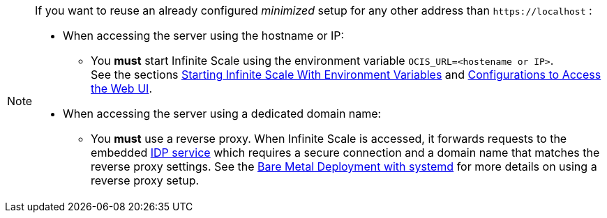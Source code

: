 [NOTE]
====
If you want to reuse an already configured _minimized_ setup for any other address than `\https://localhost` :

* When accessing the server using the hostname or IP:
** You *must* start Infinite Scale using the environment variable `OCIS_URL=<hostename or IP>`. +
See the sections xref:deployment/general/general-info.adoc#starting-infinite-scale-with-environment-variables[Starting Infinite Scale With Environment Variables] and xref:deployment/general/general-info.adoc#configurations-to-access-the-web-ui[Configurations to Access the Web UI].

* When accessing the server using a dedicated domain name:
** You *must* use a reverse proxy. When Infinite Scale is accessed, it forwards requests to the embedded xref:{s-path}/idp.adoc[IDP service] which requires a secure connection and a domain name that matches the reverse proxy settings. See the xref:depl-examples/bare-metal.adoc[Bare Metal Deployment with systemd] for more details on using a reverse proxy setup.
====
